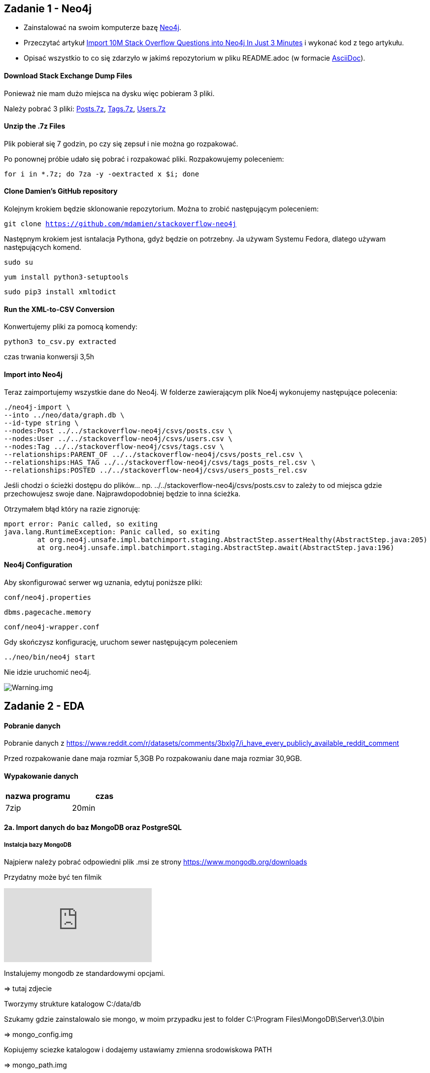 == Zadanie 1 - Neo4j

* Zainstalować na swoim komputerze bazę http://neo4j.com[Neo4j].
* Przeczytać artykuł http://neo4j.com/blog/import-10m-stack-overflow-questions[Import 10M Stack Overflow Questions into Neo4j In Just 3 Minutes] i wykonać kod z tego artykułu.
* Opisać wszystkio to co się zdarzyło w jakimś repozytorium w pliku README.adoc (w formacie http://asciidoctor.org/[AsciiDoc]).

==== Download Stack Exchange Dump Files
Ponieważ nie mam dużo miejsca na dysku więc pobieram 3 pliki.

Należy pobrać 3 pliki:
link:https://archive.org/download/stackexchange/stackoverflow.com-Posts.7z[Posts.7z],
link:https://archive.org/download/stackexchange/stackoverflow.com-Tags.7z[Tags.7z],
link:https://archive.org/download/stackexchange/stackoverflow.com-Users.7z[Users.7z]

==== Unzip the .7z Files
Plik pobierał się 7 godzin, po czy się zepsuł i nie można go rozpakować.

Po ponownej próbie udało się pobrać i rozpakować pliki.
Rozpakowujemy poleceniem:

`for i in *.7z; do 7za -y -oextracted x $i; done`

==== Clone Damien’s GitHub repository
Kolejnym krokiem będzie sklonowanie repozytorium. Można to zrobić następującym poleceniem:

`git clone https://github.com/mdamien/stackoverflow-neo4j`

Następnym krokiem jest isntalacja Pythona, gdyż będzie on potrzebny. Ja używam Systemu Fedora, dlatego używam następujących komend.

`sudo su`

`yum install python3-setuptools`

`sudo pip3 install xmltodict`

==== Run the XML-to-CSV Conversion

Konwertujemy pliki za pomocą komendy:

`python3 to_csv.py extracted`

czas trwania konwersji 3,5h


==== Import into Neo4j
Teraz zaimportujemy wszystkie dane do Neo4j.
W folderze zawierającym plik Noe4j wykonujemy następujące polecenia:

....
./neo4j-import \
--into ../neo/data/graph.db \
--id-type string \
--nodes:Post ../../stackoverflow-neo4j/csvs/posts.csv \
--nodes:User ../../stackoverflow-neo4j/csvs/users.csv \
--nodes:Tag ../../stackoverflow-neo4j/csvs/tags.csv \
--relationships:PARENT_OF ../../stackoverflow-neo4j/csvs/posts_rel.csv \
--relationships:HAS_TAG ../../stackoverflow-neo4j/csvs/tags_posts_rel.csv \
--relationships:POSTED ../../stackoverflow-neo4j/csvs/users_posts_rel.csv
....

Jeśli chodzi o ścieżki dostępu do plików... np. ../../stackoverflow-neo4j/csvs/posts.csv to zależy to od miejsca gdzie przechowujesz swoje dane. Najprawdopodobniej będzie to inna ścieżka.

Otrzymałem błąd który na razie zignoruję:
....
mport error: Panic called, so exiting
java.lang.RuntimeException: Panic called, so exiting
	at org.neo4j.unsafe.impl.batchimport.staging.AbstractStep.assertHealthy(AbstractStep.java:205)
	at org.neo4j.unsafe.impl.batchimport.staging.AbstractStep.await(AbstractStep.java:196)
....


==== Neo4j Configuration
Aby skonfigurować serwer wg uznania, edytuj poniższe pliki: 

`conf/neo4j.properties`

`dbms.pagecache.memory`

`conf/neo4j-wrapper.conf`

Gdy skończysz konfigurację, uruchom sewer następującym poleceniem

`../neo/bin/neo4j start`

Nie idzie uruchomić neo4j.

image::https://github.com/leyas/NoSQL/blob/master/zdjecia/warning.png[Warning.img]


== Zadanie 2 - EDA

==== Pobranie danych
Pobranie danych z https://www.reddit.com/r/datasets/comments/3bxlg7/i_have_every_publicly_available_reddit_comment

Przed rozpakowanie dane maja rozmiar 5,3GB
Po rozpakowaniu dane maja rozmiar 30,9GB.

==== Wypakowanie danych

|===
| nazwa programu | czas

| 7zip
| 20min

|===

==== 2a. Import danych do baz MongoDB oraz PostgreSQL

===== Instalcja bazy MongoDB

Najpierw należy pobrać odpowiedni plik .msi ze strony https://www.mongodb.org/downloads

Przydatny może być ten filmik

video::K_5mj3-_uJQ[youtube]

Instalujemy mongodb ze standardowymi opcjami. 

=> tutaj zdjecie

Tworzymy strukture katalogow C:/data/db

Szukamy gdzie zainstalowalo sie mongo, w moim przypadku jest to folder C:\Program Files\MongoDB\Server\3.0\bin

=> mongo_config.img

Kopiujemy sciezke katalogow i dodajemy ustawiamy zmienna srodowiskowa PATH

=> mongo_path.img

Odpalamy wiersz polecen i wpisujemy "mongod"

Jesli wszystko przebieglo pomyslnie, to powinien nam sie pojawic komunikat informujacy o porcie na ktorym nasluchuje serwer.

Odpalamy teraz drugi terminal i laczymy sie z baza przy pomocy polecenia "mongo"

=> mongo_start.img

===== Import danych do bazy MongoDB
Uruchamiamy serwer wpisujac w terminalu polecenie "mongod".

Uruchamiamy drugi terminal, i przechodzimy do katalogu w ktorym znajduje sie nasz plik z danymi. W moim przypadku jest to D:\RC_2015-01

Gdy już przejdziemy do odpowiedniego katalogu, wpisujemy komende odpowiedzialna za import danych do bazy.

`mongoimport --db mydb --collection myColl  <  D:\RC_2015-01`


=> mongo_import.img

===== 2b. Zaimportowano 53 851 542 rekordów.

=> import result

|===
| typ bazy | czas | zużycie CPU | zużycie RAM

| PostgreSQL
| 0min
| 
|

| MongoDB
| 1h 06 min
| 60%
| 98%

|===

===== Agregacje

